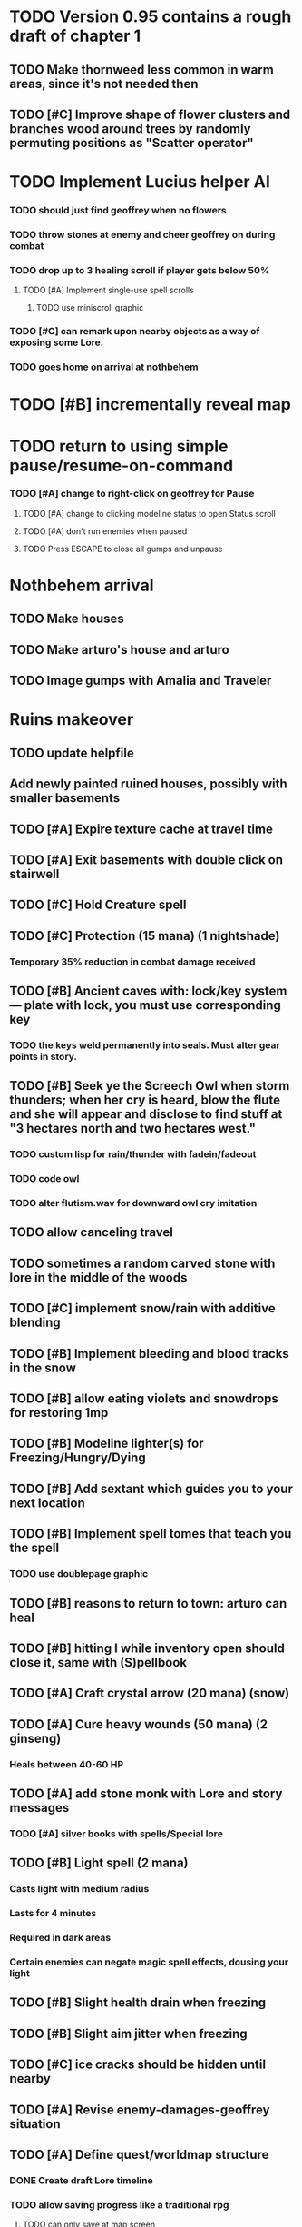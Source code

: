 * TODO Version 0.95 contains a rough draft of chapter 1

** TODO Make thornweed less common in warm areas, since it's not needed then
** TODO [#C] Improve shape of flower clusters and branches wood around trees by randomly permuting positions as "Scatter operator"

* TODO Implement Lucius helper AI 
*** TODO should just find geoffrey when no flowers
*** TODO throw stones at enemy and cheer geoffrey on during combat
*** TODO drop up to 3 healing scroll if player gets below 50%
**** TODO [#A] Implement single-use spell scrolls
***** TODO use miniscroll graphic
*** TODO [#C] can remark upon nearby objects as a way of exposing some Lore. 
*** TODO goes home on arrival at nothbehem

* TODO [#B] incrementally reveal map

* TODO return to using simple pause/resume-on-command
*** TODO [#A] change to right-click on geoffrey for Pause
**** TODO [#A] change to clicking modeline status to open Status scroll
**** TODO [#A] don't run enemies when paused
**** TODO Press ESCAPE to close all gumps and unpause


* Nothbehem arrival

** TODO Make houses
** TODO Make arturo's house and arturo
** TODO Image gumps with Amalia and Traveler

* Ruins makeover

** TODO update helpfile
** Add newly painted ruined houses, possibly with smaller basements

** TODO [#A] Expire texture cache at travel time
** TODO [#A] Exit basements with double click on stairwell
** TODO [#C] Hold Creature spell
** TODO [#C] Protection (15 mana) (1 nightshade)
*** Temporary 35% reduction in combat damage received

** TODO [#B] Ancient caves with: lock/key system--- plate with lock, you must use corresponding key
*** TODO the keys weld permanently into seals. Must alter gear points in story.
** TODO [#B] Seek ye the Screech Owl when storm thunders; when her cry is heard, blow the flute and she will appear and disclose to find stuff at "3 hectares north and two hectares west."
*** TODO custom lisp for rain/thunder with fadein/fadeout
*** TODO code owl
*** TODO alter flutism.wav for downward owl cry imitation

** TODO allow canceling travel
** TODO sometimes a random carved stone with lore in the middle of the woods

   
** TODO [#C] implement snow/rain with additive blending
** TODO [#B] Implement bleeding and blood tracks in the snow
** TODO [#B] allow eating violets and snowdrops for restoring 1mp

** TODO [#B] Modeline lighter(s) for Freezing/Hungry/Dying
** TODO [#B] Add sextant which guides you to your next location

** TODO [#B] Implement spell tomes that teach you the spell
*** TODO use doublepage graphic

** TODO [#B] reasons to return to town: arturo can heal
** TODO [#B] hitting I while inventory open should close it, same with (S)pellbook
** TODO [#A] Craft crystal arrow (20 mana) (snow)
** TODO [#A] Cure heavy wounds (50 mana) (2 ginseng)
*** Heals between 40-60 HP
** TODO [#A] add stone monk with Lore and story messages
*** TODO [#A] silver books with spells/Special lore

** TODO [#B] Light spell (2 mana)
*** Casts light with medium radius
*** Lasts for 4 minutes 
*** Required in dark areas
*** Certain enemies can negate magic spell effects, dousing your light
** TODO [#B] Slight health drain when freezing
** TODO [#B] Slight aim jitter when freezing
** TODO [#C] ice cracks should be hidden until nearby
** TODO [#A] Revise enemy-damages-geoffrey situation
** TODO [#A] Define quest/worldmap structure 
*** DONE Create draft Lore timeline
    CLOSED: [2014-05-08 Thu 19:15]
*** TODO allow saving progress like a traditional rpg
**** TODO can only save at map screen
*** TODO Allow special verb/action where game stops for a target of USEing
** TODO [#A] Add fur cloak for chapter 2
** TODO [#B] preload textures when possible---allow method for preloading and default field of resource names
** TODO [#A] assign songs to scenes/moments
** TODO [#B] Add Clockwork Valisade Knight

** TODO [#B] Fix spellcasting/activating objects after dead
** TODO [#B] Paint some nicer trees
** TODO [#B] Explosion (20 mana) (1 nightshade, 1 stone)
*** 90% chance of scorching several enemies in target area
** TODO [#B] Write lore for various sources
*** TODO Default object lore
*** TODO Stone monk
*** TODO Letters from Quine in caves etc
**** TODO Also spell scrolls and food in metal boxes
*** TODO Skull seance
*** TODO Books
** TODO [#C] Make magic potions more common
** TODO [#C] Cause Fear (15 mana) (1 nightshade)
*** 80% chance of enemy fleeing
** TODO [#C] Dispel magic (20 mana) (1 ginseng)
*** 60% chance of removing ordinary spell effects. 

** TODO [#C] day/night cycle; survive each day; end it by camping 
** TODO [#C] Night/camp dream sequences
** TODO [#C] Cryptghasts that glide and dart
** TODO [#C] Fix mac window resizing bugs
** TODO [#C] Control Q and Command q should quit game
** TODO [#C] fix z-sorting of player remains
** TODO [#C] Abstractify the sounds and/or find new ones in archive
** TODO [#C] fadein/out console-style startup screens with copyright info, sbcl "made with alien lisp" etc
** TODO [#C] Fix jittery rotation of monk at corners of paths

* Bugfixes

** DONE Indicate error when trying to open faraway
   CLOSED: [2014-05-08 Thu 20:18]
** TODO [#B] auto-close inventory windows on faraway objects if you move
** TODO [#B] destroy bubbles when closing gumps
** TODO [#B] don't allow spawning geoffrey in obstacle
** TODO [#C] should show-error when pathfinding fails ONLY for geoffrey
** TODO [#C] Fix non-impelled arrows moving on their own 
** TODO [#C] Fix scrolling jerkiness
** TODO [#C] Add heuristic to try to choose a decent spot, when target space isn't occupiable
*** TODO this is needed for wolf to chase human when human w/smaller bounding box is near an obstacle
** TODO [#C] Conversation system should union the remaining keywords?
** TODO [#A] Reagent search should look in bags
* Archived Entries

** DONE [#A] Don't specify Amalia's birthplace/time
   CLOSED: [2014-05-08 Thu 19:33]
   :PROPERTIES:
   :ARCHIVE_TIME: 2014-05-08 Thu 19:33
   :ARCHIVE_FILE: ~/cypress/valisade.org
   :ARCHIVE_OLPATH: Features
   :ARCHIVE_CATEGORY: valisade
   :ARCHIVE_TODO: DONE
   :END:

** DONE [#A] create fixed-symbols dense overworld map on graph paper
   CLOSED: [2014-05-08 Thu 19:16]
   :PROPERTIES:
   :ARCHIVE_TIME: 2014-05-08 Thu 19:34
   :ARCHIVE_FILE: ~/cypress/valisade.org
   :ARCHIVE_OLPATH: Features
   :ARCHIVE_CATEGORY: valisade
   :ARCHIVE_TODO: DONE
   :END:

** DONE Write story/activity timeline based on icon board map
   CLOSED: [2014-05-08 Thu 01:17]
   :PROPERTIES:
   :ARCHIVE_TIME: 2014-05-08 Thu 19:34
   :ARCHIVE_FILE: ~/cypress/valisade.org
   :ARCHIVE_OLPATH: Features
   :ARCHIVE_CATEGORY: valisade
   :ARCHIVE_TODO: DONE
   :END:

** DONE [#A] Change Ildran to Ildron
   CLOSED: [2014-05-08 Thu 19:38]
   :PROPERTIES:
   :ARCHIVE_TIME: 2014-05-08 Thu 19:38
   :ARCHIVE_FILE: ~/cypress/valisade.org
   :ARCHIVE_OLPATH: Bugfixes
   :ARCHIVE_CATEGORY: valisade
   :ARCHIVE_TODO: DONE
   :END:

** DONE [#A] don't allow tent to be put in containers other than Geoffrey
   CLOSED: [2014-05-08 Thu 19:44]
   :PROPERTIES:
   :ARCHIVE_TIME: 2014-05-08 Thu 19:44
   :ARCHIVE_FILE: ~/cypress/valisade.org
   :ARCHIVE_OLPATH: Bugfixes
   :ARCHIVE_CATEGORY: valisade
   :ARCHIVE_TODO: DONE
   :END:

** DONE [#A] disallow deploying tent on top of geoffrey
   CLOSED: [2014-05-08 Thu 19:42]
   :PROPERTIES:
   :ARCHIVE_TIME: 2014-05-08 Thu 19:44
   :ARCHIVE_FILE: ~/cypress/valisade.org
   :ARCHIVE_OLPATH: Bugfixes
   :ARCHIVE_CATEGORY: valisade
   :ARCHIVE_TODO: DONE
   :END:

** TODO [#A] disallow equipping non-held items
   :PROPERTIES:
   :ARCHIVE_TIME: 2014-05-08 Thu 19:50
   :ARCHIVE_FILE: ~/cypress/valisade.org
   :ARCHIVE_OLPATH: Bugfixes
   :ARCHIVE_CATEGORY: valisade
   :ARCHIVE_TODO: TODO
   :END:

** DONE [#A] watch for wolves duplication in terrain.lisp/scene.lisp
   CLOSED: [2014-05-08 Thu 19:51]
   :PROPERTIES:
   :ARCHIVE_TIME: 2014-05-08 Thu 19:51
   :ARCHIVE_FILE: ~/cypress/valisade.org
   :ARCHIVE_OLPATH: Bugfixes
   :ARCHIVE_CATEGORY: valisade
   :ARCHIVE_TODO: DONE
   :END:

** DONE [#A] Don't allow giving things to lucius
   CLOSED: [2014-05-08 Thu 19:58]
   :PROPERTIES:
   :ARCHIVE_TIME: 2014-05-08 Thu 19:58
   :ARCHIVE_FILE: ~/cypress/valisade.org
   :ARCHIVE_OLPATH: Bugfixes
   :ARCHIVE_CATEGORY: valisade
   :ARCHIVE_TODO: DONE
   :END:

** DONE [#A] don't consume wolf corpse unless cast is successful,
   CLOSED: [2014-05-08 Thu 20:08]
   :PROPERTIES:
   :ARCHIVE_TIME: 2014-05-08 Thu 20:08
   :ARCHIVE_FILE: ~/cypress/valisade.org
   :ARCHIVE_OLPATH: Bugfixes
   :ARCHIVE_CATEGORY: valisade
   :ARCHIVE_TODO: DONE
   :END:

** TODO [#A] Disallow dropping items on faraway containers
   :PROPERTIES:
   :ARCHIVE_TIME: 2014-05-08 Thu 20:08
   :ARCHIVE_FILE: ~/cypress/valisade.org
   :ARCHIVE_OLPATH: Bugfixes
   :ARCHIVE_CATEGORY: valisade
   :ARCHIVE_TODO: TODO
   :END:

** TODO [#A] Disallow activating faraway objects
   :PROPERTIES:
   :ARCHIVE_TIME: 2014-05-08 Thu 20:08
   :ARCHIVE_FILE: ~/cypress/valisade.org
   :ARCHIVE_OLPATH: Bugfixes
   :ARCHIVE_CATEGORY: valisade
   :ARCHIVE_TODO: TODO
   :END:

** TODO [#A] Disallow browsing/picking from faraway containers
   :PROPERTIES:
   :ARCHIVE_TIME: 2014-05-08 Thu 20:08
   :ARCHIVE_FILE: ~/cypress/valisade.org
   :ARCHIVE_OLPATH: Bugfixes
   :ARCHIVE_CATEGORY: valisade
   :ARCHIVE_TODO: TODO
   :END:

** TODO [#A] Disable text event handling on SCROLL-TEXT etc http://paste.lisp.org/display/141642
   :PROPERTIES:
   :ARCHIVE_TIME: 2014-05-08 Thu 20:14
   :ARCHIVE_FILE: ~/cypress/valisade.org
   :ARCHIVE_OLPATH: Bugfixes
   :ARCHIVE_CATEGORY: valisade
   :ARCHIVE_TODO: TODO
   :END:

** DONE [#A] use only one NARRATE function
   CLOSED: [2014-05-08 Thu 20:10]
   :PROPERTIES:
   :ARCHIVE_TIME: 2014-05-08 Thu 20:14
   :ARCHIVE_FILE: ~/cypress/valisade.org
   :ARCHIVE_OLPATH: Bugfixes
   :ARCHIVE_CATEGORY: valisade
   :ARCHIVE_TODO: DONE
   :END:

** DONE Add Chapter 1 todo items from Storyline
   CLOSED: [2014-05-08 Thu 20:41]
   :PROPERTIES:
   :ARCHIVE_TIME: 2014-05-08 Thu 20:41
   :ARCHIVE_FILE: ~/cypress/valisade.org
   :ARCHIVE_OLPATH: Version 0.95 contains a rough draft of chapter 1
   :ARCHIVE_CATEGORY: valisade
   :ARCHIVE_TODO: DONE
   :END:

** DONE Geoffrey should start the game with Quine's summons
   CLOSED: [2014-05-08 Thu 21:02]
   :PROPERTIES:
   :ARCHIVE_TIME: 2014-05-08 Thu 22:54
   :ARCHIVE_FILE: ~/cypress/valisade.org
   :ARCHIVE_OLPATH: Version 0.95 contains a rough draft of chapter 1
   :ARCHIVE_CATEGORY: valisade
   :ARCHIVE_TODO: DONE
   :END:

** TODO [#A] enter partial New Ildron map data into Lisp via roguelike chars
   :PROPERTIES:
   :ARCHIVE_TIME: 2014-05-08 Thu 22:54
   :ARCHIVE_FILE: ~/cypress/valisade.org
   :ARCHIVE_CATEGORY: valisade
   :ARCHIVE_TODO: TODO
   :END:

** DONE write function to auto-position Lucius when Geoffrey enters a level
   CLOSED: [2014-05-09 Fri 00:05]
   :PROPERTIES:
   :ARCHIVE_TIME: 2014-05-09 Fri 00:05
   :ARCHIVE_FILE: ~/cypress/valisade.org
   :ARCHIVE_OLPATH: Implement Lucius helper AI
   :ARCHIVE_CATEGORY: valisade
   :ARCHIVE_TODO: DONE
   :END:

** DONE new conversation tree for help, including help scroll
   CLOSED: [2014-05-09 Fri 00:05]
   :PROPERTIES:
   :ARCHIVE_TIME: 2014-05-09 Fri 00:06
   :ARCHIVE_FILE: ~/cypress/valisade.org
   :ARCHIVE_OLPATH: Implement Lucius helper AI
   :ARCHIVE_CATEGORY: valisade
   :ARCHIVE_TODO: DONE
   :END:

** DONE following flag
   CLOSED: [2014-05-09 Fri 00:05]
   :PROPERTIES:
   :ARCHIVE_TIME: 2014-05-09 Fri 00:06
   :ARCHIVE_FILE: ~/cypress/valisade.org
   :ARCHIVE_OLPATH: Implement Lucius helper AI
   :ARCHIVE_CATEGORY: valisade
   :ARCHIVE_TODO: DONE
   :END:

** DONE revise introductory conversation
   CLOSED: [2014-05-09 Fri 00:05]
   :PROPERTIES:
   :ARCHIVE_TIME: 2014-05-09 Fri 00:06
   :ARCHIVE_FILE: ~/cypress/valisade.org
   :ARCHIVE_OLPATH: Implement Lucius helper AI
   :ARCHIVE_CATEGORY: valisade
   :ARCHIVE_TODO: DONE
   :END:
